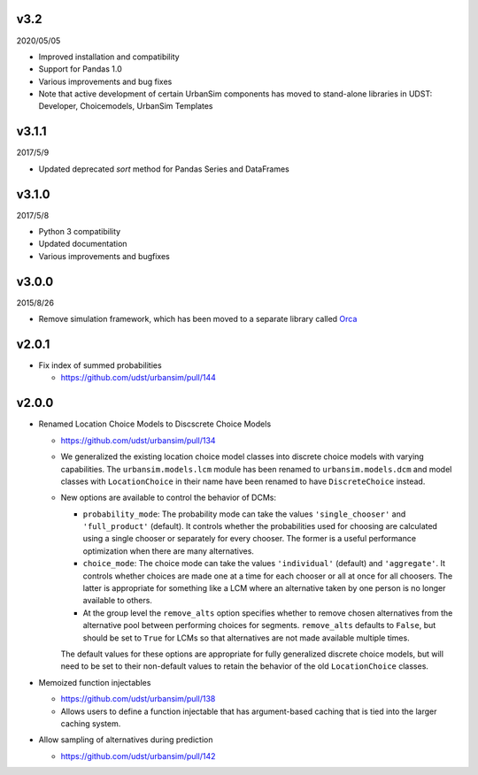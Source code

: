 v3.2
====

2020/05/05

* Improved installation and compatibility
* Support for Pandas 1.0
* Various improvements and bug fixes
* Note that active development of certain UrbanSim components has moved to stand-alone libraries in UDST: Developer, Choicemodels, UrbanSim Templates

v3.1.1
======

2017/5/9

* Updated deprecated `sort` method for Pandas Series and DataFrames

v3.1.0
======

2017/5/8

* Python 3 compatibility
* Updated documentation
* Various improvements and bugfixes

v3.0.0
======

2015/8/26

* Remove simulation framework, which has been moved to a separate library
  called `Orca <https://udst.github.io/orca/>`_

v2.0.1
======

* Fix index of summed probabilities

  * https://github.com/udst/urbansim/pull/144

v2.0.0
======

* Renamed Location Choice Models to Discscrete Choice Models

  * https://github.com/udst/urbansim/pull/134
  * We generalized the existing location choice model classes into
    discrete choice models with varying capabilities.
    The ``urbansim.models.lcm`` module has been renamed to
    ``urbansim.models.dcm`` and model classes with ``LocationChoice``
    in their name have been renamed to have ``DiscreteChoice`` instead.
  * New options are available to control the behavior of DCMs:

    * ``probability_mode``: The probability mode can take the values
      ``'single_chooser'`` and ``'full_product'`` (default).
      It controls whether the probabilities used for choosing are calculated
      using a single chooser or separately for every chooser.
      The former is a useful performance optimization when there are
      many alternatives.
    * ``choice_mode``: The choice mode can take the values
      ``'individual'`` (default) and ``'aggregate'``.
      It controls whether choices are made one at a time for each chooser
      or all at once for all choosers.
      The latter is appropriate for something like a LCM
      where an alternative taken by one person is no longer available
      to others.
    * At the group level the ``remove_alts`` option specifies whether to
      remove chosen alternatives from the alternative pool between
      performing choices for segments. ``remove_alts`` defaults to ``False``,
      but should be set to ``True`` for LCMs so that alternatives
      are not made available multiple times.

    The default values for these options are appropriate for fully generalized
    discrete choice models, but will need to be set to their non-default
    values to retain the behavior of the old ``LocationChoice`` classes.

* Memoized function injectables

  * https://github.com/udst/urbansim/pull/138
  * Allows users to define a function injectable that has argument-based
    caching that is tied into the larger caching system.

* Allow sampling of alternatives during prediction

  * https://github.com/udst/urbansim/pull/142
